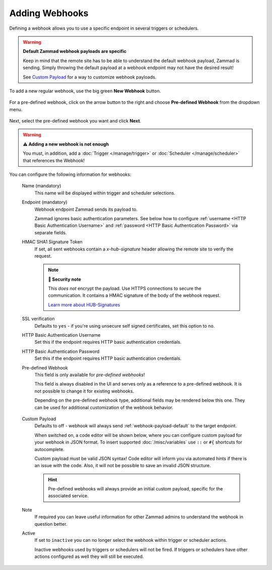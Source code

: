 Adding Webhooks
===============

Defining a webhook allows you to use a specific endpoint in several triggers or
schedulers.

.. warning:: **Default Zammad webhook payloads are specific**

   Keep in mind that the remote site has to be able to understand the default
   webhook payload, Zammad is sending. Simply throwing the default payload at a
   webhook endpoint may not have the desired result!

   See `Custom Payload`_ for a way to customize webhook payloads.

To add a new regular webhook, use the big green **New Webhook** button.

.. figure:: /images/manage/webhook/webhook-add.png
   :alt: Modal showing webhook configuration
   :align: center
   :width: 90%

For a pre-defined webhook, click on the arrow button to the right and choose
**Pre-defined Webhook** from the dropdown menu.

.. figure:: /images/manage/webhook/webhook-new-buttons.png
   :alt: New Pre-defined Webhook button
   :align: center
   :width: 90%

Next, select the pre-defined webhook you want and click **Next**.

.. figure:: /images/manage/webhook/webhook-new-pre-defined-webhook.png
   :alt: New pre-defined webhook modal
   :align: center
   :width: 90%

.. warning:: **⚠️ Adding a new webhook is not enough**

   You must, in addition, add a :doc:`Trigger </manage/trigger>` or
   :doc:`Scheduler </manage/scheduler>` that references the Webhook!

You can configure the following information for webhooks:

   Name (mandatory)
      This name will be displayed within trigger and scheduler selections.

   Endpoint (mandatory)
      Webhook endpoint Zammad sends its payload to.

      Zammad ignores basic authentication parameters. See below how to
      configure :ref:`username <HTTP Basic Authentication Username>` and
      :ref:`password <HTTP Basic Authentication Password>` via separate
      fields.

   HMAC SHA1 Signature Token
      If set, all sent webhooks contain a `x-hub-signature` header allowing
      the remote site to verify the request.

      .. note:: **🔐 Security note**

         This *does not* encrypt the payload. Use HTTPS connections to
         secure the communication. It contains a HMAC signature of the body
         of the webhook request.

         `Learn more about HUB-Signatures
         <https://www.w3.org/TR/websub/#authenticated-content-distribution>`_

   SSL verification
      Defaults to ``yes`` - if you're using unsecure self signed certificates,
      set this option to ``no``.

      .. include:: /includes/ssl-verification-warning.rst

   _`HTTP Basic Authentication Username`
      Set this if the endpoint requires HTTP basic authentication credentials.

   _`HTTP Basic Authentication Password`
      Set this if the endpoint requires HTTP basic authentication credentials.

   Pre-defined Webhook
      This field is only available for *pre-defined webhooks*!

      This field is always disabled in the UI and serves only as a reference
      to a pre-defined webhook. It is not possible to change it for existing
      webhooks.

      Depending on the pre-defined webhook type, additional fields may be
      rendered below this one. They can be used for additional customization of
      the webhook behavior.

      .. figure:: /images/manage/webhook/webhook-pre-defined-webhook-fields.png
         :alt: Additional pre-defined webhook fields

   _`Custom Payload`
      Defaults to off - webhook will always send :ref:`webhook-payload-default`
      to the target endpoint.

      When switched on, a code editor will be shown below, where you can
      configure custom payload for your webhook in JSON format. To insert
      supported :doc:`/misc/variables` use ``::`` or ``#{``
      shortcuts for autocomplete.

      Custom payload must be valid JSON syntax! Code editor will inform you
      via automated hints if there is an issue with the code. Also, it will
      not be possible to save an invalid JSON structure.

      .. figure:: /images/manage/webhook/webhook-custom-payload.gif
         :alt: Custom payload code editor

      .. hint::
         Pre-defined webhooks will always provide an initial custom payload,
         specific for the associated service.

   Note
      If required you can leave useful information for other Zammad admins
      to understand the webhook in question better.

   Active
      If set to ``inactive`` you can no longer select the webhook within
      trigger or scheduler actions.

      Inactive webhooks used by triggers or schedulers will not be fired. If
      triggers or schedulers have other actions configured as well they will
      still be executed.
